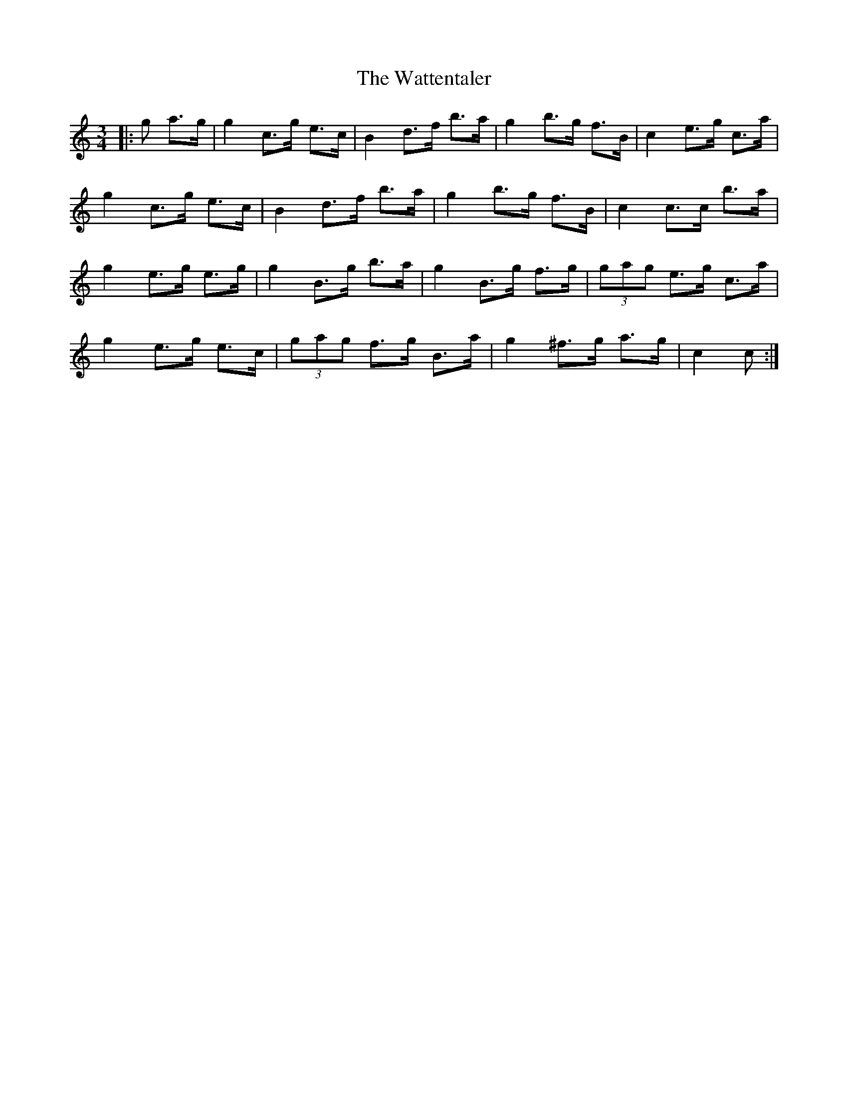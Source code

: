 X: 42196
T: Wattentaler, The
R: mazurka
M: 3/4
K: Cmajor
|:g a>g|g2 c’>g e>c|B2 d>f b>a|g2 b>g f>B|c2 e>g c’>a|
g2 c’>g e>c|B2 d>f b>a|g2 b>g f>B|c2 c>c’ b>a|
g2 e>g e>g|g2 B>g b>a|g2 B>g f>g|(3gag e>g c’>a|
g2 e>g e>c|(3gag f>g B>a|g2 ^f>g a>g|c2 c:|

